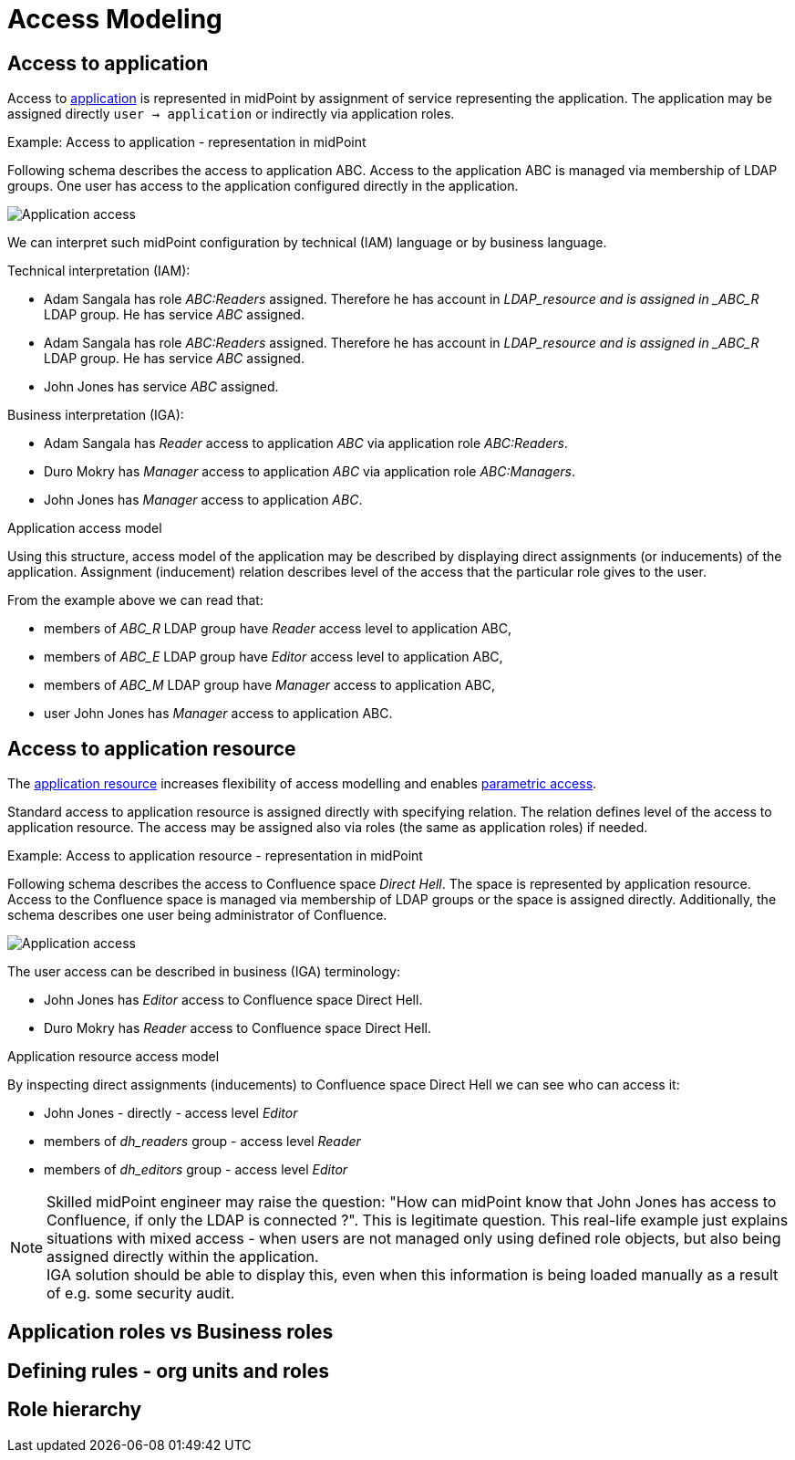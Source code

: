 = Access Modeling
:page-nav-title: Access Modeling
:page-display-order: 200

[#_access_to_application]
== Access to application

Access to xref:../objects-and-midpoint/index.adoc#_application[application] is represented in midPoint by assignment of service representing the application.
The application may be assigned directly `user -> application` or indirectly via application roles.

.Example: Access to application - representation in midPoint

Following schema describes the access to application ABC. Access to the application ABC is managed via membership of LDAP groups. One user has access to the application configured directly in the application.

image:iga-concepts-application-access.png[Application access]

We can interpret such midPoint configuration by technical (IAM) language or by business language.

Technical interpretation (IAM):

* Adam Sangala has role _ABC:Readers_ assigned. Therefore he has account in _LDAP_resource and is assigned in _ABC_R_ LDAP group. He has service _ABC_ assigned.
* Adam Sangala has role _ABC:Readers_ assigned. Therefore he has account in _LDAP_resource and is assigned in _ABC_R_ LDAP group. He has service _ABC_ assigned.
* John Jones has service _ABC_ assigned.

Business interpretation (IGA):

* Adam Sangala has _Reader_ access to application _ABC_ via application role _ABC:Readers_.
* Duro Mokry has _Manager_ access to application _ABC_ via application role _ABC:Managers_.
* John Jones has _Manager_ access to application _ABC_.

.Application access model

Using this structure, access model of the application may be described by displaying direct assignments (or inducements) of the application. Assignment (inducement) relation describes level of the access that the particular role gives to the user.

From the example above we can read that:

* members of _ABC_R_ LDAP group have _Reader_ access level to application ABC,
* members of _ABC_E_ LDAP group have _Editor_ access level to application ABC,
* members of _ABC_M_ LDAP group have _Manager_ access to application ABC,
* user John Jones has _Manager_ access to application ABC.


[#_access_to_application_resource]
== Access to application resource

The xref:../objects-and-midpoint/index.adoc#_application_resource[application resource] increases flexibility of access modelling and enables xref:../parametric-access.adoc[parametric access].

Standard access to application resource is assigned directly with specifying relation. The relation defines level of the access to application resource.
The access may be assigned also via roles (the same as application roles) if needed.

.Example: Access to application resource - representation in midPoint

Following schema describes the access to Confluence space _Direct Hell_. The space is represented by application resource.
Access to the Confluence space is managed via membership of LDAP groups or the space is assigned directly.
Additionally, the schema describes one user being administrator of Confluence.

image:iga-concepts-app-resource-access.png[Application access]

The user access can be described in business (IGA) terminology:

* John Jones has _Editor_ access to Confluence space Direct Hell.
* Duro Mokry has _Reader_ access to Confluence space Direct Hell.

.Application resource access model

By inspecting direct assignments (inducements) to Confluence space Direct Hell we can see who can access it:

* John Jones - directly - access level _Editor_
* members of _dh_readers_ group - access level _Reader_
* members of _dh_editors_ group - access level _Editor_

NOTE: Skilled midPoint engineer may raise the question: "How can midPoint know that John Jones has access to Confluence, if only the LDAP is connected ?". This is legitimate question. This real-life example just explains situations with mixed access - when users are not managed only using defined role objects, but also being assigned directly within the application. +
IGA solution should be able to display this, even when this information is being loaded manually as a result of  e.g. some security audit.

== Application roles vs Business roles

//

== Defining rules - org units and roles
// Pravidla pre pridelenie roly mozu byt riesene bud ako role autoassignment alebo pridelenim roli priamo organizacnej jednotke. V takom pripade je clenom


== Role hierarchy
// - tuto, ze to je struktura na zaklade entitlementov - co ktora rola poskytuje

//== Technical vs. business description of access
//- linka na vrchny dokument a povedat, ze vlastne technicky popis je presne to, co mp aktualne robi a ze business popis je to, co chceme vidiet z pohladu IGA - governance informacia - kto ma pristup kam.
//- technicky popis je vytvorenie uctu na resourci, provisioning systemov
